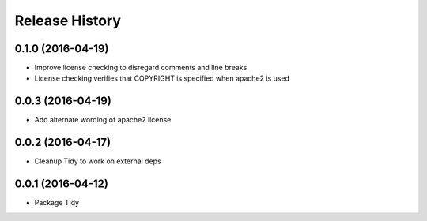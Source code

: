 Release History
---------------

0.1.0 (2016-04-19)
++++++++++++++++++

- Improve license checking to disregard comments and line breaks
- License checking verifies that COPYRIGHT is specified when apache2 is used

0.0.3 (2016-04-19)
++++++++++++++++++

- Add alternate wording of apache2 license

0.0.2 (2016-04-17)
++++++++++++++++++
- Cleanup Tidy to work on external deps

0.0.1 (2016-04-12)
++++++++++++++++++
- Package Tidy

